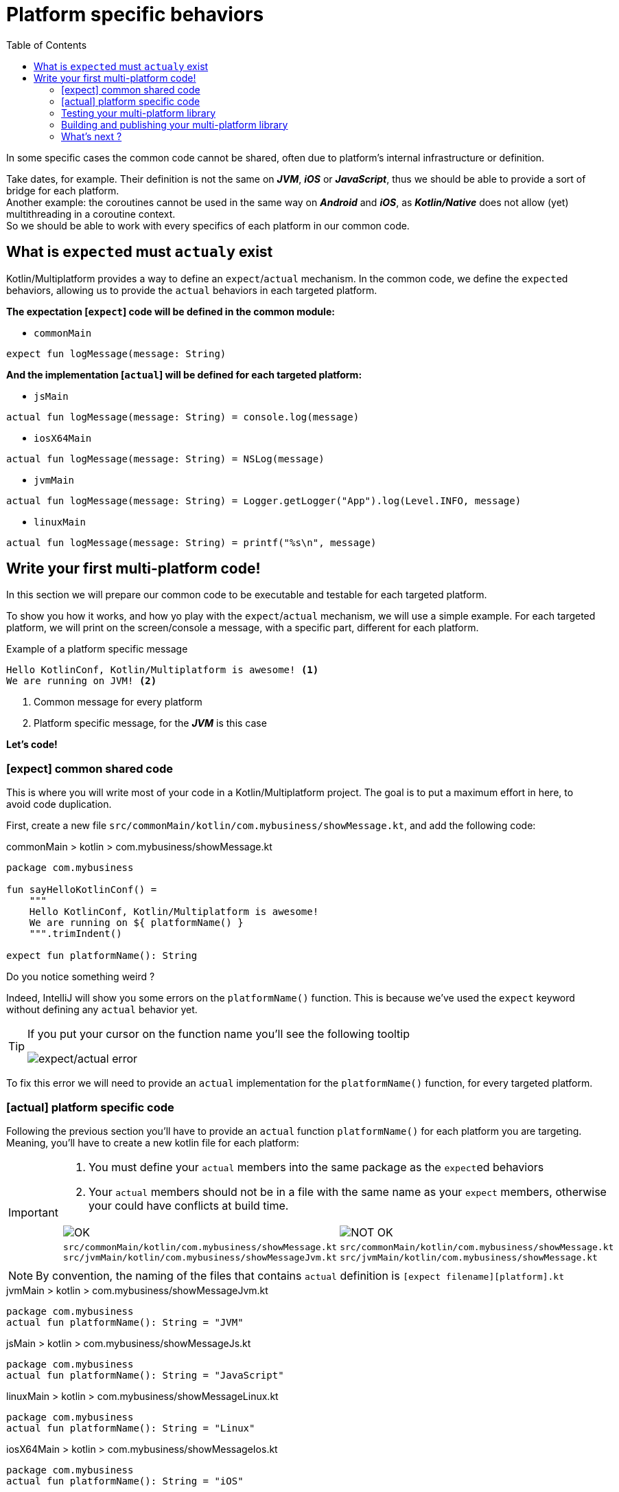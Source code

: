 = Platform specific behaviors
:toc:
:icons: font

In some specific cases the common code cannot be shared, often due to platform's internal infrastructure or definition.

Take dates, for example. Their definition is not the same on *_JVM_*, *_iOS_* or *_JavaScript_*, thus we should be able to provide a sort of bridge for each platform. +
Another example: the coroutines cannot be used in the same way on *_Android_* and *_iOS_*, as *_Kotlin/Native_* does not allow (yet) multithreading in a coroutine context. +
So we should be able to work with every specifics of each platform in our common code.


== What is ``expect``ed must ``actual``y exist

Kotlin/Multiplatform provides a way to define an `expect`/`actual` mechanism.
In the common code, we define the ``expect``ed behaviors, allowing us to provide the `actual` behaviors in each targeted platform.

*The expectation [`expect`] code will be defined in the common module:*

- `commonMain`

[source,kotlin]
----
expect fun logMessage(message: String)
----

*And the implementation [`actual`] will be defined for each targeted platform:*

- `jsMain`

[source,kotlin]
----
actual fun logMessage(message: String) = console.log(message)
----

- `iosX64Main`

[source,kotlin]
----
actual fun logMessage(message: String) = NSLog(message)
----

- `jvmMain`

[source,kotlin]
----
actual fun logMessage(message: String) = Logger.getLogger("App").log(Level.INFO, message)
----

- `linuxMain`

[source,kotlin]
----
actual fun logMessage(message: String) = printf("%s\n", message)
----

== Write your first multi-platform code!

In this section we will prepare our common code to be executable and testable for each targeted platform.

To show you how it works, and how yo play with the `expect`/`actual` mechanism, we will use a simple example.
For each targeted platform, we will print on the screen/console a message, with a specific part, different for each platform.

.Example of a platform specific message
[source]
----
Hello KotlinConf, Kotlin/Multiplatform is awesome! <1>
We are running on JVM! <2>
----
<1> Common message for every platform
<2> Platform specific message, for the *_JVM_* is this case

*Let's code!*

=== [expect] common shared code

This is where you will write most of your code in a Kotlin/Multiplatform project. The goal is to put a maximum effort in here, to avoid code duplication.

First, create a new file `src/commonMain/kotlin/com.mybusiness/showMessage.kt`, and add the following code:

.commonMain > kotlin > com.mybusiness/showMessage.kt
[source,kotlin]
----
package com.mybusiness

fun sayHelloKotlinConf() =
    """
    Hello KotlinConf, Kotlin/Multiplatform is awesome!
    We are running on ${ platformName() }
    """.trimIndent()

expect fun platformName(): String
----

Do you notice something weird ?

Indeed, IntelliJ will show you some errors on the `platformName()` function.
This is because we've used the `expect` keyword without defining any `actual` behavior yet.

[TIP]
====
If you put your cursor on the function name you'll see the following tooltip

image:res/3-1.png[expect/actual error]
====

To fix this error we will need to provide an `actual` implementation for the  `platformName()` function, for every targeted platform.

=== [actual] platform specific code

Following the previous section you'll have to provide an `actual` function `platformName()` for each platform you are targeting.
Meaning, you'll have to create a new kotlin file for each platform:

[IMPORTANT]
====
1. You must define your `actual` members into the same package as the ``expect``ed behaviors
2. Your `actual` members should not be in a file with the same name as your `expect` members, otherwise your could have conflicts at build time.

[cols="2", grid="none", frame="none"]
|====
^|image:res/ok.png[OK]
^|image:res/nok.png[NOT OK]
|
``src/commonMain/kotlin/com.mybusiness/showMessage.kt``
``src/jvmMain/kotlin/com.mybusiness/showMessageJvm.kt``
|
``src/commonMain/kotlin/com.mybusiness/showMessage.kt``
``src/jvmMain/kotlin/com.mybusiness/showMessage.kt``
|====
====

NOTE: By convention, the naming of the files that contains `actual` definition is `[expect filename][platform].kt`

.jvmMain > kotlin > com.mybusiness/showMessageJvm.kt
[source,kotlin]
----
package com.mybusiness
actual fun platformName(): String = "JVM"
----

.jsMain > kotlin > com.mybusiness/showMessageJs.kt
[source,kotlin]
----
package com.mybusiness
actual fun platformName(): String = "JavaScript"
----

.linuxMain > kotlin > com.mybusiness/showMessageLinux.kt
[source,kotlin]
----
package com.mybusiness
actual fun platformName(): String = "Linux"
----

.iosX64Main > kotlin > com.mybusiness/showMessageIos.kt
[source,kotlin]
----
package com.mybusiness
actual fun platformName(): String = "iOS"
----

[TIP]
====
You can use the *Context Actions* in IntelliJ (Linux/Windows `Alt + Return` - MacOS `Option + Return`)

image:res/3-2.png[expect/actual context actions]
====

Now, you should have the following source map

image:res/3-5.png[source map]

[TIP]
====
In IntelliJ you can quickly spot `expect`/`actual` members with the gutter icons

image:res/3-3.png[expect gutter icon]

image:res/3-4.png[actual gutter icon]
====

=== Testing your multi-platform library

To empower our example, we should provide some tests for each of the targeted platform.
Our test environment is already configured, so we just have to write a test for our `sayHelloKotlinConf()`
function, on every platform.

[NOTE]
====
Reminder: Every source set is divide into two parts, *_Main_* and *_Test_*.

Here we will work on the *_Test_* part
====

==== Testing the common code

Add a class `SayHelloKotlinConfTest` for the common *_Test_* module.

.commonTest > kotlin > SayHelloKotlinConfTest.kt
[source,kotlin]
----
import com.mybusiness.sayHelloKotlinConf
import kotlin.test.*

class SayHelloKotlinConfTest {
    @Test
    fun testSayHelloCommon() {
        assertEquals(
            "Hello KotlinConf, Kotlin/Multiplatform is awesome!",
            sayHelloKotlinConf().lines().first()
        )
    }
}
----


==== Testing the platform specific code

Add a test class `SayHelloKotlinConfTest` for each platform specific *_Test_* module.

[IMPORTANT]
====
As for the `expect`/`actual` files, your platform specific test classes cannot be named as the common test class.

[cols="2", grid="none", frame="none"]
|====
^|image:res/ok.png[OK]
^|image:res/nok.png[NOT OK]
|
``src/commonTest/kotlin/SayHelloKotlinConfTest.kt``
``src/jvmTest/kotlin/SayHelloKotlinConfJvmTest.kt``
|
``src/commonTest/kotlin/SayHelloKotlinConfTest.kt``
``src/jvmTest/kotlin/SayHelloKotlinConfTest.kt``
|====
====

.jvmTest > kotlin > SayHelloKotlinConfJvmTest.kt
[source,kotlin]
----
import com.mybusiness.sayHelloKotlinConf
import kotlin.test.*

class SayHelloKotlinConfJvmTest {
    @Test
    fun testSayHelloJvm() {
        assertEquals(
            "We are running on JVM",
            sayHelloKotlinConf().lines().last()
        )
    }
}
----

.jsTest > kotlin > SayHelloKotlinConfJsTest.kt
[source,kotlin]
----
import com.mybusiness.sayHelloKotlinConf
import kotlin.test.*

class SayHelloKotlinConfJsTest {
    @Test
    fun testSayHelloJs() {
        assertEquals(
            "We are running on JavaScript",
            sayHelloKotlinConf().lines().last()
        )
    }
}
----

.linuxTest > kotlin > SayHelloKotlinConfLinuxTest.kt
[source,kotlin]
----
import com.mybusiness.sayHelloKotlinConf
import kotlin.test.*

class SayHelloKotlinConfLinuxTest {
    @Test
    fun testSayHelloLinux() {
        assertEquals(
            "We are running on Linux",
            sayHelloKotlinConf().lines().last()
        )
    }
}
----

.iosX64Test > kotlin > SayHelloKotlinConfIosTest.kt
[source,kotlin]
----
import com.mybusiness.sayHelloKotlinConf
import kotlin.test.*

class SayHelloKotlinConfIosTest {
    @Test
    fun testSayHelloIos() {
        assertEquals(
            "We are running on iOS",
            sayHelloKotlinConf().lines().last()
        )
    }
}
----

You can now run all your tests with Gradle.

In the Gradle pane, double click on `Tasks` > `verification` > `allTests` to run the `allTests` Gradle task.

You should have the following output:

.Gradle AllTest task
[source]
----
...
SayHelloKotlinConfTest.testSayHelloCommon PASSED
SayHelloKotlinConfJsTest.testSayHelloJs PASSED
...
SayHelloKotlinConfTest > testSayHelloCommon PASSED
SayHelloKotlinConfJvmTest > testSayHelloJvm PASSED
...
SayHelloKotlinConfTest.testSayHelloCommon PASSED
SayHelloKotlinConfLinuxTest.testSayHelloLinux PASSED
...
----

Cool, right ?

==== The iOS special case

WARNING: This part is for MacOS users that have already installed https://developer.apple.com/xcode/[*_Xcode_*]

As we already saw, by default, the Kotlin/Multiplatform does not provide an `iosTest` task.
So we need to manually define it with the following block at the end of our Gradle build file.

.build.gradle.kts
[source,kotlin]
----
val iosTest: Task by tasks.creating { //<1>
    val testExecutable = kotlin.targets
              .getByName<KotlinNativeTarget>("iosX64").binaries.getTest("DEBUG") //<2>

    dependsOn(testExecutable.linkTaskName) //<3>
    group = JavaBasePlugin.VERIFICATION_GROUP
    description = "Runs tests for target 'ios' on an iOS simulator"

    doLast { //<4>
        exec {
            val device = project.findProperty("iosDevice")?.toString() ?: "iPhone 8" //<5>
            commandLine( "xcrun", "simctl", "spawn",
                        "--standalone", device, testExecutable.outputFile.absolutePath) //<6>
        }
    }
}

tasks.getByName("allTests").dependsOn(iosTest) //<7>
----
<1> Create a new task named `iosTest`
<2> Find the compiled executable for the source set `iosX64` defined earlier
<3> The new task *must* depends on the executable compilation task
<4> This block is the part of the task that will be executed each time we call `iosTest`
<5> Define a targeted iPhone simulator to execute the tests on
<6> Execute a command that will spawn the iPhone simulator and run our tests
<7> Set the `iosTest` task as part of the test chain

Now you can rerun your task `allTests` and you will see new lines printed.

.Gradle AllTest task
[source]
----
...
> Task :iosTest
...
[==========] Running 2 tests from 2 test cases.
[----------] Global test environment set-up.
[----------] 1 tests from SayHelloKotlinConfTest
[ RUN      ] SayHelloKotlinConfTest.testSayHelloCommon
[       OK ] SayHelloKotlinConfTest.testSayHelloCommon (0 ms)
[----------] 1 tests from SayHelloKotlinConfTest (0 ms total)
[----------] 1 tests from SayHelloKotlinConfIosTest
[ RUN      ] SayHelloKotlinConfIosTest.testSayHelloIos
[       OK ] SayHelloKotlinConfIosTest.testSayHelloIos (0 ms)
[----------] 1 tests from SayHelloKotlinConfIosTest (0 ms total)
[----------] Global test environment tear-down
[==========] 2 tests from 2 test cases ran. (0 ms total)
[  PASSED  ] 2 tests.
...
----

=== Building and publishing your multi-platform library

Before going further, we need to prepare our multi-platform library by building and publishing it with Gradle.

In your Gradle build file `build.gradle.kts` add the plugin `maven-publish` and change the version of your library, `1.0.0` to be proud :)

.build.gradle.kts > plugin
[source,kotlin]
----
plugins {
    //...
    `maven-publish` //<1>
}
//...
version = "1.0.0"
----
<1> Notice the use back ticks ```

In the Gradle pane, you should see a new task group, named `publishing` (hit the refresh button if you don't).

image:res/3-6.png[gradle publishing]

Then, in `Tasks` > `publishing`, double click on `publishToMavenLocal` to run this Gradle task.

.If your open a terminal and run the following command you could see that your library has been published locally.
[source]
----
 $ ls ~/.m2/repository/com/mybusiness/
business-library-iosx64 <1>
business-library-js
business-library-jvm
business-library-linux <2>
business-library-metadata

 $ ls .m2/repository/com/mybusiness/business-library-jvm
1.0.0
maven-metadata-local.xml

 $ ls .m2/repository/com/mybusiness/business-library-jvm/1.0.0
business-library-jvm-1.0.0-sources.jar
business-library-jvm-1.0.0.jar
business-library-jvm-1.0.0.pom
----
<1> if you are targetting iOS
<2> or macos, or mingw

NOTE: On a real world project, you may publish your library to a remote repository (Maven / Bintray / etc).

==== The iOS special case

Building libraries for *_iOS_* is also a special case in our build script.
In fact, to be able to use our common library in *_Xcode_*, we need to build a *_framework_* directory.

First, in the `target` definition for *_iOS_* we need to add the following block of code:

.build.gradle.kts
[source,kotlin]
----
kotlin {
    //...
    iosX64 {
        binaries {
            framework { //<1>
                baseName = "businessLibrary" //<2>
            }
        }
    }
    //...
}
----
<1> define that the output binaries must be a *_framework_* file...
<2> ...with the name `businessLibrary`

[NOTE]
====
If you run the Gradle task `build` you'll find `businessLibrary.framework` in your build directory

image:res/3-7.png[build directory]
====

To use this newly generated *_framework_* file in *_Xcode_* we need to provide a new Gradle task to copy
it into a shared place.

Add the following block at the end of your Gradle build file:

.build.gradle.kts
[source,kotlin]
----
//...
val packForXcode by tasks.creating(Sync::class) { //<1>
    val mode = System.getenv("CONFIGURATION") ?: "DEBUG" //<2>
    val framework = kotlin.targets
        .getByName<KotlinNativeTarget>("iosX64")
        .binaries.getFramework(mode)
    inputs.property("mode", mode)

    dependsOn(framework.linkTask) //<3>

    val targetDir = File(buildDir, "xcode-frameworks")
    from({ framework.outputDirectory }) //<4>
    into(targetDir) //<5>
}

tasks.getByName("build").dependsOn(packForXcode) //<6>
----
<1> Create a new task to make the framework available for *_Xcode_*
<2> Selecting the right configuration depending on the environment variables set by Xcode build
<3> The new task depends on the fact that the framework has been built
<4> Move the built framework from the build directory
<5> To a new location (could/should be a remote path)
<6> Set the `packForXcode` task as part of the `build` task

Now after running the Gradle task `build`, by double clicking on `Tasks` > `build` > `build`, you should see the following build tree:

image:res/3-8.png[build directory]

=== What's next ?

In the next section, we will see how to use our multi-platform library on the various platforms we are targetting, namely *_Android_*, *_iOS_* and *_JavaScript_*.
